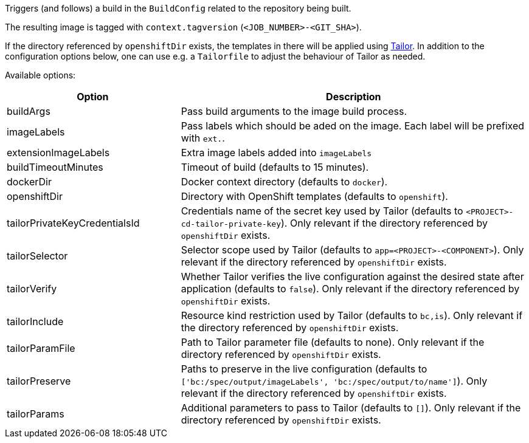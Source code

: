 Triggers (and follows) a build in the `BuildConfig` related to the repository
being built.

The resulting image is tagged with `context.tagversion` (`<JOB_NUMBER>-<GIT_SHA>`).

If the directory referenced by `openshiftDir` exists, the templates in there will be applied using https://github.com/opendevstack/tailor[Tailor]. In addition to the configuration options below, one can use e.g. a `Tailorfile` to adjust the behaviour of Tailor as needed.

Available options:

[cols="1,2"]
|===
| Option | Description

| buildArgs
| Pass build arguments to the image build process.

| imageLabels
| Pass labels which should be aded on the image. Each label will be prefixed with `ext.`.

| extensionImageLabels
| Extra image labels added into `imageLabels`

| buildTimeoutMinutes
| Timeout of build (defaults to 15 minutes).

| dockerDir
| Docker context directory (defaults to `docker`).

| openshiftDir
| Directory with OpenShift templates (defaults to `openshift`).

| tailorPrivateKeyCredentialsId
| Credentials name of the secret key used by Tailor (defaults to `<PROJECT>-cd-tailor-private-key`). Only relevant if the directory referenced by `openshiftDir` exists.

| tailorSelector
| Selector scope used by Tailor (defaults to `app=<PROJECT>-<COMPONENT>`). Only relevant if the directory referenced by `openshiftDir` exists.

| tailorVerify
| Whether Tailor verifies the live configuration against the desired state after application (defaults to `false`). Only relevant if the directory referenced by `openshiftDir` exists.

| tailorInclude
| Resource kind restriction used by Tailor (defaults to `bc,is`). Only relevant if the directory referenced by `openshiftDir` exists.

| tailorParamFile
| Path to Tailor parameter file (defaults to none). Only relevant if the directory referenced by `openshiftDir` exists.

| tailorPreserve
| Paths to preserve in the live configuration (defaults to `['bc:/spec/output/imageLabels', 'bc:/spec/output/to/name']`). Only relevant if the directory referenced by `openshiftDir` exists.

| tailorParams
| Additional parameters to pass to Tailor (defaults to `[]`). Only relevant if the directory referenced by `openshiftDir` exists.
|===
